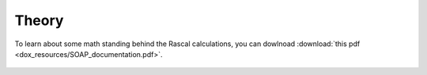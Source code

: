 .. _theory_old:

Theory
==========

To learn about some math standing behind the Rascal calculations, you can dowlnoad 
:download:`this pdf <dox_resources/SOAP_documentation.pdf>`. 

 .. toctree::
    :maxdepth: 2

    SOAP

